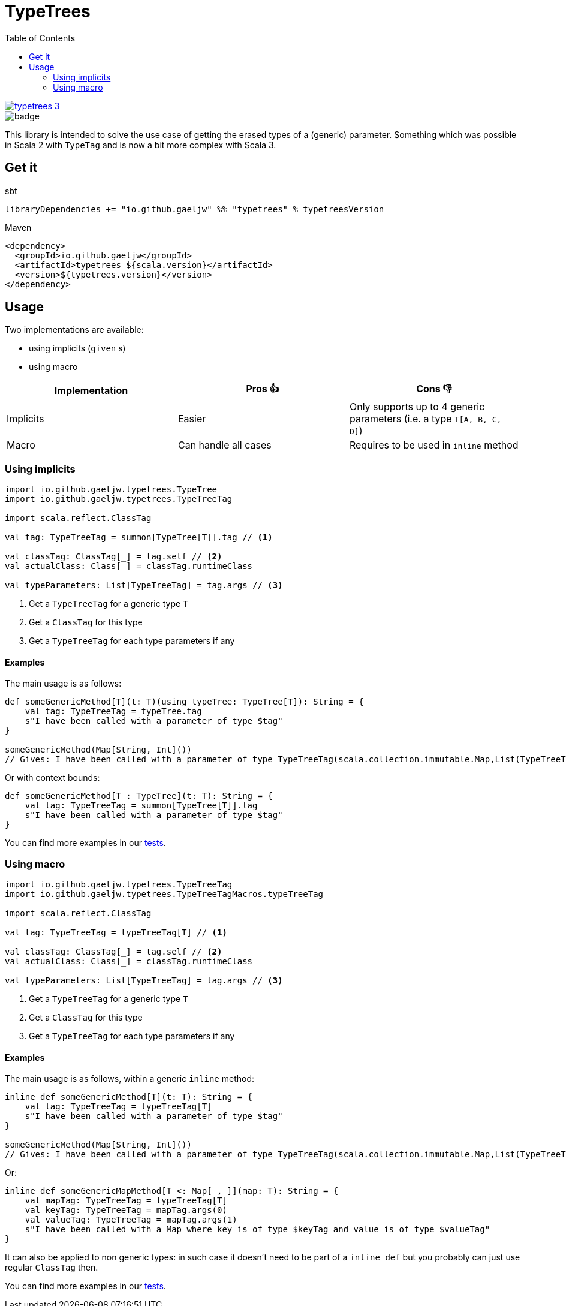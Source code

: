 :testdir: src/test/scala/io/github/gaeljw/typetrees

= TypeTrees
:toc:

[link=https://search.maven.org/artifact/io.github.gaeljw/typetrees_3]
image::https://img.shields.io/maven-central/v/io.github.gaeljw/typetrees_3.svg[]
image::https://github.com/gaeljw/typetrees/workflows/Scala%20CI/badge.svg[]

This library is intended to solve the use case of getting the erased types of a (generic) parameter.
Something which was possible in Scala 2 with `+TypeTag+`
and is now a bit more complex with Scala 3.

== Get it

.sbt
[source]
----
libraryDependencies += "io.github.gaeljw" %% "typetrees" % typetreesVersion
----

.Maven
[source,xml]
----
<dependency>
  <groupId>io.github.gaeljw</groupId>
  <artifactId>typetrees_${scala.version}</artifactId>
  <version>${typetrees.version}</version>
</dependency>
----

== Usage

Two implementations are available:

* using implicits (`given` s)
* using macro

|===
|Implementation |Pros 👍 |Cons 👎

|Implicits
|Easier
|Only supports up to 4 generic parameters (i.e. a type `T[A, B, C, D]`)

|Macro
|Can handle all cases
|Requires to be used in `inline` method
|===

=== Using implicits

[source,scala]
----
import io.github.gaeljw.typetrees.TypeTree
import io.github.gaeljw.typetrees.TypeTreeTag

import scala.reflect.ClassTag

val tag: TypeTreeTag = summon[TypeTree[T]].tag // <1>

val classTag: ClassTag[_] = tag.self // <2>
val actualClass: Class[_] = classTag.runtimeClass

val typeParameters: List[TypeTreeTag] = tag.args // <3>
----
<1> Get a `+TypeTreeTag+` for a generic type `+T+`
<2> Get a `+ClassTag+` for this type
<3> Get a `+TypeTreeTag+` for each type parameters if any

==== Examples

The main usage is as follows:

[source,scala]
----
def someGenericMethod[T](t: T)(using typeTree: TypeTree[T]): String = {
    val tag: TypeTreeTag = typeTree.tag
    s"I have been called with a parameter of type $tag"
}

someGenericMethod(Map[String, Int]())
// Gives: I have been called with a parameter of type TypeTreeTag(scala.collection.immutable.Map,List(TypeTreeTag(java.lang.String,List()), TypeTreeTag(Int,List())))
----

Or with context bounds:

[source,scala]
----
def someGenericMethod[T : TypeTree](t: T): String = {
    val tag: TypeTreeTag = summon[TypeTree[T]].tag
    s"I have been called with a parameter of type $tag"
}
----

You can find more examples in our link:{testdir}/TestBehaviorImplicits.scala[tests].

=== Using macro

[source,scala]
----
import io.github.gaeljw.typetrees.TypeTreeTag
import io.github.gaeljw.typetrees.TypeTreeTagMacros.typeTreeTag

import scala.reflect.ClassTag

val tag: TypeTreeTag = typeTreeTag[T] // <1>

val classTag: ClassTag[_] = tag.self // <2>
val actualClass: Class[_] = classTag.runtimeClass

val typeParameters: List[TypeTreeTag] = tag.args // <3>
----
<1> Get a `+TypeTreeTag+` for a generic type `+T+`
<2> Get a `+ClassTag+` for this type
<3> Get a `+TypeTreeTag+` for each type parameters if any

==== Examples

The main usage is as follows, within a generic `+inline+` method:

[source,scala]
----
inline def someGenericMethod[T](t: T): String = {
    val tag: TypeTreeTag = typeTreeTag[T]
    s"I have been called with a parameter of type $tag"
}

someGenericMethod(Map[String, Int]())
// Gives: I have been called with a parameter of type TypeTreeTag(scala.collection.immutable.Map,List(TypeTreeTag(java.lang.String,List()), TypeTreeTag(Int,List())))
----

Or:

[source,scala]
----
inline def someGenericMapMethod[T <: Map[_,_]](map: T): String = {
    val mapTag: TypeTreeTag = typeTreeTag[T]
    val keyTag: TypeTreeTag = mapTag.args(0)
    val valueTag: TypeTreeTag = mapTag.args(1)
    s"I have been called with a Map where key is of type $keyTag and value is of type $valueTag"
}
----

It can also be applied to non generic types: in such case it doesn't need to be part of a `+inline def+` but you probably can just use regular `ClassTag` then.

You can find more examples in our link:{testdir}/TestBehaviorMacro.scala[tests].
